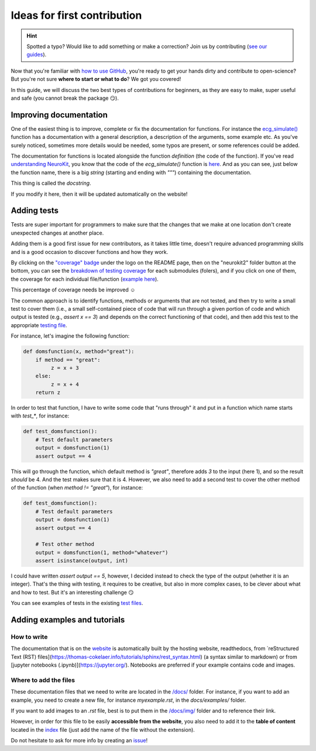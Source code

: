 Ideas for first contribution
================================

.. hint::
   Spotted a typo? Would like to add something or make a correction? Join us by contributing (`see our guides <https://neurokit2.readthedocs.io/en/latest/contributing/index.html>`_).
   
   
Now that you're familiar with `how to use GitHub <https://neurokit2.readthedocs.io/en/latest/tutorials/contributing.html>`_, you're ready to get your hands dirty and contribute to open-science? But you're not sure **where to start or what to do**? We got you covered!

In this guide, we will discuss the two best types of contributions for beginners, as they are easy to make, super useful and safe (you cannot break the package 😏).




Improving documentation
-------------------------

One of the easiest thing is to improve, complete or fix the documentation for functions. For instance the `ecg_simulate() <https://neurokit2.readthedocs.io/en/latest/functions.html#neurokit2.ecg_simulate>`_ function has a documentation with a general description, a description of the arguments, some example etc. As you've surely noticed, sometimes more details would be needed, some typos are present, or some references could be added.

The documentation for functions is located alongside the function *definition* (the code of the function). If you've read `understanding NeuroKit <https://neurokit2.readthedocs.io/en/latest/tutorials/understanding.html/>`_, you know that the code of the `ecg_simulate()` function is `here <https://github.com/neuropsychology/NeuroKit/blob/master/neurokit2/ecg/ecg_simulate.py>`_. And as you can see, just below the function name, there is a big *string* (starting and ending with `"""`) containing the documentation. 

This thing is called the *docstring*. 

If you modify it here, then it will be updated automatically on the website!




Adding tests
----------------

Tests are super important for programmers to make sure that the changes that we make at one location don't create unexpected changes at another place.

Adding them is a good first issue for new contributors, as it takes little time, doesn't require advanced programming skills and is a good occasion to discover functions and how they work.

By clicking on the `"coverage" badge <https://codecov.io/gh/neuropsychology/NeuroKit>`_ under the logo on the README page, then on the "neurokit2" folder button at the bottom, you can see the `breakdown of testing coverage <https://codecov.io/gh/neuropsychology/NeuroKit/tree/master/neurokit2>`_ for each submodules (folers), and if you click on one of them, the coverage for each individual file/function (`example here <https://codecov.io/gh/neuropsychology/NeuroKit/tree/master/neurokit2/stats>`_).

This percentage of coverage needs be improved ☺️

The common approach is to identify functions, methods or arguments that are not tested, and then try to write a small test to cover them (i.e., a small self-contained piece of code that will run through a given portion of code and which output is tested (e.g., `assert x == 3`) and depends on the correct functioning of that code), and then add this test to the appropriate `testing file <https://github.com/neuropsychology/NeuroKit/tree/master/tests>`_.

For instance, let's imagine the following function:

.. code-block:: python

    def domsfunction(x, method="great"):
        if method == "great": 
             z = x + 3
        else:
             z = x + 4
        return z


In order to test that function, I have to write some code that "runs through" it and put in a function which name starts with `test_*`, for instance:

.. code-block:: python

    def test_domsfunction():
        # Test default parameters
        output = domsfunction(1)
        assert output == 4


This will go through the function, which default method is `"great"`, therefore adds `3` to the input (here 1), and so the result *should* be 4. And the test makes sure that it is 4. However, we also need to add a second test  to cover the other method of the function (when `method != "great"`), for instance:

.. code-block:: python

    def test_domsfunction():
        # Test default parameters
        output = domsfunction(1)
        assert output == 4

        # Test other method
        output = domsfunction(1, method="whatever")
        assert isinstance(output, int)


I could have written `assert output == 5`, however, I decided instead to check the type of the output (whether it is an integer). That's the thing with testing, it requires to be creative, but also in more complex cases, to be clever about what and how to test. But it's an interesting challenge 😏 

You can see examples of tests in the existing `test files <https://github.com/neuropsychology/NeuroKit/tree/master/tests>`_.






Adding examples and tutorials
----------------------------------

How to write
^^^^^^^^^^^^^^

The documentation that is on the `website <https://neurokit2.readthedocs.io/en/latest/>`_ is automatically built by the hosting website, readthedocs, from `reStructured Text (RST) files](https://thomas-cokelaer.info/tutorials/sphinx/rest_syntax.html) (a syntax similar to markdown) or from [jupyter notebooks (.ipynb)](https://jupyter.org/). Notebooks are preferred if your example contains code and images.


Where to add the files
^^^^^^^^^^^^^^^^^^^^^^^^

These documentation files that we need to write are located in the `/docs/ <https://github.com/neuropsychology/NeuroKit/tree/master/docs>`_ folder. For instance, if you want to add an example, you need to create a new file, for instance `myexample.rst`, in the `docs/examples/` folder.

If you want to add images to an `.rst` file, best is to put them in the `/docs/img/ <https://github.com/neuropsychology/NeuroKit/tree/master/docs/img>`_ folder and to reference their link.

However, in order for this file to be easily **accessible from the website**, you also need to add it to the **table of content** located in the `index <https://github.com/neuropsychology/NeuroKit/blob/master/docs/examples/index.rst>`_ file (just add the name of the file without the extension).

Do not hesitate to ask for more info by creating an `issue <https://github.com/neuropsychology/NeuroKit/issues>`_!

